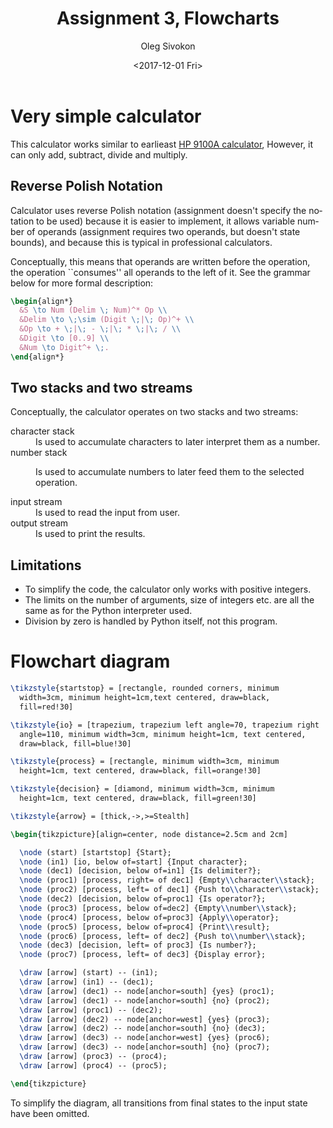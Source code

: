 # -*- fill-column: 80; org-confirm-babel-evaluate: nil -*-

#+TITLE:     Assignment 3, Flowcharts
#+AUTHOR:    Oleg Sivokon
#+EMAIL:     olegsivokon@gmail.com
#+DATE:      <2017-12-01 Fri>
#+DESCRIPTION: Third assignment in the course Intro to Python
#+KEYWORDS: Data-Structures, Algorithms, Assignment
#+LANGUAGE: en
#+LaTeX_CLASS: article
#+LATEX_HEADER: \usepackage{commath}
#+LATEX_HEADER: \usepackage{pgf}
#+LATEX_HEADER: \usepackage{tikz}
#+LATEX_HEADER: \usetikzlibrary{shapes,backgrounds,arrows.meta}
#+LATEX_HEADER: \usetikzlibrary{arrows.meta}
#+LATEX_HEADER: \usetikzlibrary{positioning}
#+LATEX_HEADER: \usepackage{marginnote}
#+LATEX_HEADER: \usepackage{listings}
#+LATEX_HEADER: \usepackage{enumerate}
#+LATEX_HEADER: \usepackage{algpseudocode}
#+LATEX_HEADER: \usepackage{algorithm}
#+LATEX_HEADER: \usepackage{mathtools}
#+LATEX_HEADER: \setlength{\parskip}{16pt plus 2pt minus 2pt}
#+LATEX_HEADER: \renewcommand{\arraystretch}{1.6}

#+BEGIN_SRC emacs-lisp :exports none
  (setq org-latex-pdf-process
        '("latexmk -pdflatex='pdflatex -shell-escape -interaction nonstopmode' -pdf -f %f")
        org-latex-listings t
        org-src-fontify-natively t
        org-babel-latex-htlatex "htlatex")

  (defmacro by-backend (&rest body)
    `(progn
       (cl-case org-export-current-backend ,@body)))
#+END_SRC

#+RESULTS:
: by-backend

#+BEGIN_LATEX
\definecolor{codebg}{rgb}{0.96,0.99,0.8}
\definecolor{codestr}{rgb}{0.46,0.09,0.2}
\lstset{%
  backgroundcolor=\color{codebg},
  basicstyle=\ttfamily\scriptsize,
  breakatwhitespace=false,
  breaklines=false,
  captionpos=b,
  framexleftmargin=10pt,
  xleftmargin=10pt,
  framerule=0pt,
  frame=tb,
  keepspaces=true,
  keywordstyle=\color{blue},
  showspaces=false,
  showstringspaces=false,
  showtabs=false,
  stringstyle=\color{codestr},
  tabsize=2
}
\lstnewenvironment{maxima}{%
  \lstset{%
    backgroundcolor=\color{codebg},
    escapeinside={(*@}{@*)},
    aboveskip=20pt,
    captionpos=b,
    label=,
    caption=,
    showstringspaces=false,
    frame=single,
    framerule=0pt,
    basicstyle=\ttfamily\scriptsize,
    columns=fixed}}{}
}
\makeatletter
\newcommand{\verbatimfont}[1]{\renewcommand{\verbatim@font}{\ttfamily#1}}
\makeatother
\verbatimfont{\small}%
\clearpage
#+END_LATEX

* Very simple calculator
  This calculator works similar to earlieast [[https://en.wikipedia.org/wiki/Hewlett-Packard_9100A][HP 9100A calculator]],
  However, it can only add, subtract, divide and multiply.

** Reverse Polish Notation
   Calculator uses reverse Polish notation (assignment doesn't specify
   the notation to be used) because it is easier to implement, it
   allows variable number of operands (assignment requires two
   operands, but doesn't state bounds), and because this is typical in
   professional calculators.

   Conceptually, this means that operands are written before the
   operation, the operation ``consumes'' all operands to the left of
   it.  See the grammar below for more formal description:

   #+HEADER: :exports results
   #+HEADER: :results (by-backend (pdf "latex") (t "raw"))
   #+BEGIN_SRC latex
     \begin{align*}
       &S \to Num (Delim \; Num)^* Op \\
       &Delim \to \;\sim (Digit \;|\; Op)^+ \\
       &Op \to + \;|\; - \;|\; * \;|\; / \\
       &Digit \to [0..9] \\
       &Num \to Digit^+ \;.
     \end{align*}
   #+END_SRC
   
** Two stacks and two streams
   Conceptually, the calculator operates on two stacks and two streams:
   
   - character stack :: Is used to accumulate characters to later
        interpret them as a number.
   - number stack :: Is used to accumulate numbers to later feed them
                     to the selected operation.

   - input stream :: Is used to read the input from user.
   - output stream :: Is used to print the results.

** Limitations
   - To simplify the code, the calculator only works with positive
     integers.
   - The limits on the number of arguments, size of integers etc. are
     all the same as for the Python interpreter used.
   - Division by zero is handled by Python itself, not this program.

* Flowchart diagram

  #+HEADER: :exports results
  #+HEADER: :results (by-backend (pdf "latex") (t "raw"))
  #+BEGIN_SRC latex
    \tikzstyle{startstop} = [rectangle, rounded corners, minimum
      width=3cm, minimum height=1cm,text centered, draw=black,
      fill=red!30]

    \tikzstyle{io} = [trapezium, trapezium left angle=70, trapezium right
      angle=110, minimum width=3cm, minimum height=1cm, text centered,
      draw=black, fill=blue!30]

    \tikzstyle{process} = [rectangle, minimum width=3cm, minimum
      height=1cm, text centered, draw=black, fill=orange!30]

    \tikzstyle{decision} = [diamond, minimum width=3cm, minimum
      height=1cm, text centered, draw=black, fill=green!30]

    \tikzstyle{arrow} = [thick,->,>=Stealth]

    \begin{tikzpicture}[align=center, node distance=2.5cm and 2cm]

      \node (start) [startstop] {Start};
      \node (in1) [io, below of=start] {Input character};
      \node (dec1) [decision, below of=in1] {Is delimiter?};
      \node (proc1) [process, right= of dec1] {Empty\\character\\stack};
      \node (proc2) [process, left= of dec1] {Push to\\character\\stack};
      \node (dec2) [decision, below of=proc1] {Is operator?};
      \node (proc3) [process, below of=dec2] {Empty\\number\\stack};
      \node (proc4) [process, below of=proc3] {Apply\\operator};
      \node (proc5) [process, below of=proc4] {Print\\result};
      \node (proc6) [process, left= of dec2] {Push to\\number\\stack};
      \node (dec3) [decision, left= of proc3] {Is number?};
      \node (proc7) [process, left= of dec3] {Display error};

      \draw [arrow] (start) -- (in1);
      \draw [arrow] (in1) -- (dec1);
      \draw [arrow] (dec1) -- node[anchor=south] {yes} (proc1);
      \draw [arrow] (dec1) -- node[anchor=south] {no} (proc2);
      \draw [arrow] (proc1) -- (dec2);
      \draw [arrow] (dec2) -- node[anchor=west] {yes} (proc3);
      \draw [arrow] (dec2) -- node[anchor=south] {no} (dec3);
      \draw [arrow] (dec3) -- node[anchor=west] {yes} (proc6);
      \draw [arrow] (dec3) -- node[anchor=south] {no} (proc7);
      \draw [arrow] (proc3) -- (proc4);
      \draw [arrow] (proc4) -- (proc5);

    \end{tikzpicture}
  #+END_SRC

  To simplify the diagram, all transitions from final states to the input state
  have been omitted.
